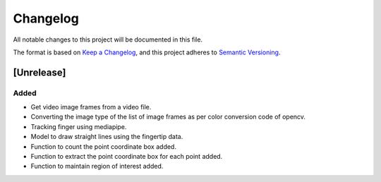 Changelog
=========


All notable changes to this project will be documented in this file.

The format is based on `Keep a Changelog`_,
and this project adheres to `Semantic Versioning`_.

.. _Keep a Changelog: https://keepachangelog.com/en/1.0.0/
.. _Semantic Versioning: https://semver.org/spec/v2.0.0.html

[Unrelease]
-----------
Added
^^^^^
- Get video image frames from a video file.
- Converting the image type of the list of image frames as per color conversion code of opencv.
- Tracking finger using mediapipe.
- Model to draw straight lines using the fingertip data.
- Function to count the point coordinate box added.
- Function to extract the point coordinate box for each point added.
- Function to maintain region of interest added.
